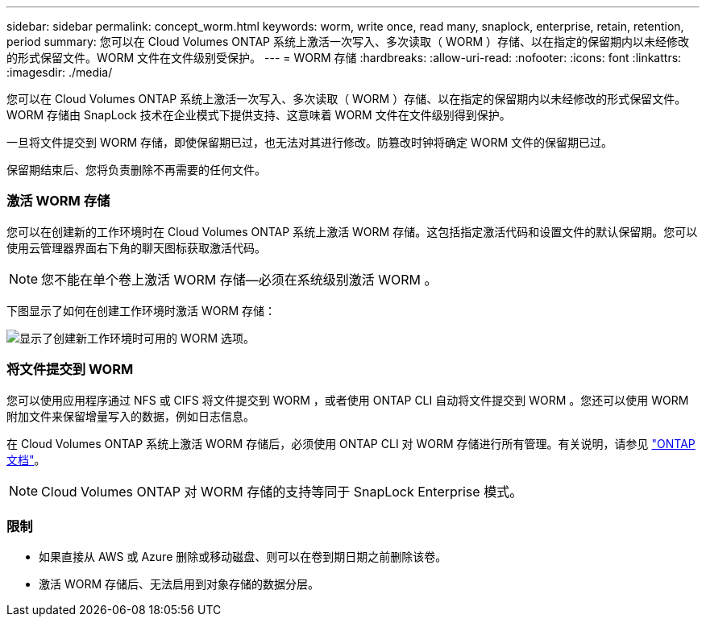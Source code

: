 ---
sidebar: sidebar 
permalink: concept_worm.html 
keywords: worm, write once, read many, snaplock, enterprise, retain, retention, period 
summary: 您可以在 Cloud Volumes ONTAP 系统上激活一次写入、多次读取（ WORM ）存储、以在指定的保留期内以未经修改的形式保留文件。WORM 文件在文件级别受保护。 
---
= WORM 存储
:hardbreaks:
:allow-uri-read: 
:nofooter: 
:icons: font
:linkattrs: 
:imagesdir: ./media/


[role="lead"]
您可以在 Cloud Volumes ONTAP 系统上激活一次写入、多次读取（ WORM ）存储、以在指定的保留期内以未经修改的形式保留文件。WORM 存储由 SnapLock 技术在企业模式下提供支持、这意味着 WORM 文件在文件级别得到保护。

一旦将文件提交到 WORM 存储，即使保留期已过，也无法对其进行修改。防篡改时钟将确定 WORM 文件的保留期已过。

保留期结束后、您将负责删除不再需要的任何文件。

[discrete]
=== 激活 WORM 存储

您可以在创建新的工作环境时在 Cloud Volumes ONTAP 系统上激活 WORM 存储。这包括指定激活代码和设置文件的默认保留期。您可以使用云管理器界面右下角的聊天图标获取激活代码。


NOTE: 您不能在单个卷上激活 WORM 存储—必须在系统级别激活 WORM 。

下图显示了如何在创建工作环境时激活 WORM 存储：

image:screenshot_enabling_worm.gif["显示了创建新工作环境时可用的 WORM 选项。"]

[discrete]
=== 将文件提交到 WORM

您可以使用应用程序通过 NFS 或 CIFS 将文件提交到 WORM ，或者使用 ONTAP CLI 自动将文件提交到 WORM 。您还可以使用 WORM 附加文件来保留增量写入的数据，例如日志信息。

在 Cloud Volumes ONTAP 系统上激活 WORM 存储后，必须使用 ONTAP CLI 对 WORM 存储进行所有管理。有关说明，请参见 http://docs.netapp.com/ontap-9/topic/com.netapp.doc.pow-arch-con/home.html["ONTAP 文档"^]。


NOTE: Cloud Volumes ONTAP 对 WORM 存储的支持等同于 SnapLock Enterprise 模式。

[discrete]
=== 限制

* 如果直接从 AWS 或 Azure 删除或移动磁盘、则可以在卷到期日期之前删除该卷。
* 激活 WORM 存储后、无法启用到对象存储的数据分层。

